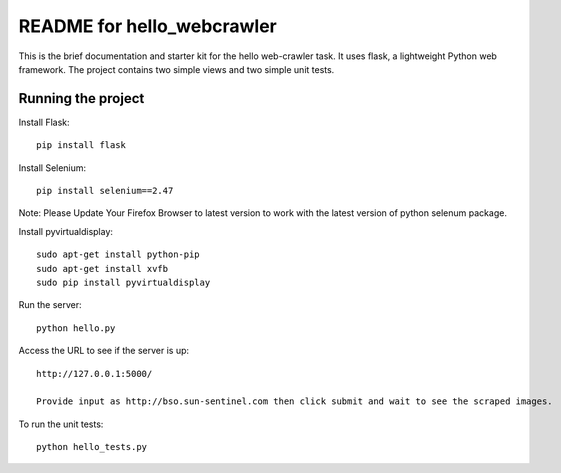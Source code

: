 ===========================
README for hello_webcrawler
===========================

This is the brief documentation and starter kit for the hello web-crawler task.  It uses flask, a lightweight Python web framework.  The project contains two simple views and two simple unit tests.


Running the project
===================

Install Flask::

    pip install flask

Install Selenium:: 
    
    pip install selenium==2.47
 
Note: Please Update Your Firefox Browser to latest version to work with the latest version of python selenum package.

Install pyvirtualdisplay::

    sudo apt-get install python-pip
    sudo apt-get install xvfb
    sudo pip install pyvirtualdisplay

Run the server::

    python hello.py

Access the URL to see if the server is up::

    http://127.0.0.1:5000/

    Provide input as http://bso.sun-sentinel.com then click submit and wait to see the scraped images.

To run the unit tests::

    python hello_tests.py
    
    
    
